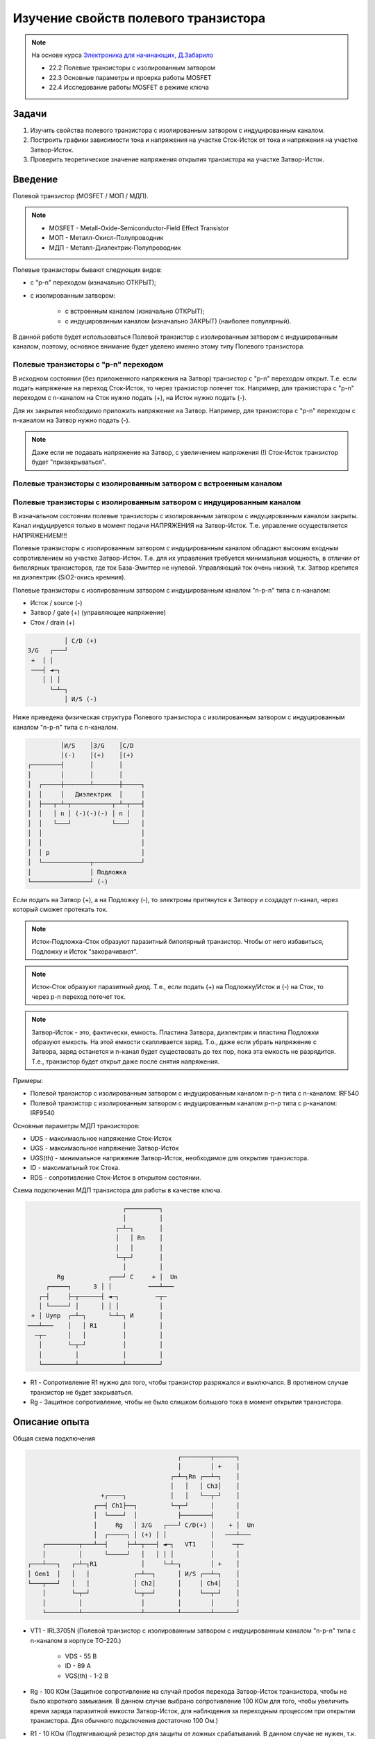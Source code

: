 .. _rst_mosfet_mosfet:

Изучение свойств полевого транзистора
=====================================

.. note::
    На основе курса `Электроника для начинающих, Д.Забарило`_

    - 22.2 Полевые транзисторы с изолированным затвором
    - 22.3 Основные параметры и проерка работы MOSFET
    - 22.4 Исследование работы MOSFET в режиме ключа

Задачи
------

#. Изучить свойства полевого транзистора с изолированным затвором с индуцированным каналом.
#. Построить графики зависимости тока и напряжения на участке Сток-Исток от тока и напряжения на участке Затвор-Исток.
#. Проверить теоретическое значение напряжения открытия транзистора на участке Затвор-Исток.

Введение
--------

Полевой транзистор (MOSFET / МОП / МДП).

.. note::
    - MOSFET - Metall-Oxide-Semiconductor-Field Effect Transistor
    - МОП - Металл-Окисл-Полупроводник
    - МДП - Металл-Диэлектрик-Полупроводник

Полевые транзисторы бывают следующих видов:

- с "p-n" переходом (изначально ОТКРЫТ);
- с изолированным затвором:

	- с встроенным каналом (изначально ОТКРЫТ);
	- с индуцированным каналом (изначально ЗАКРЫТ) (наиболее популярный).

В данной работе будет использоваться Полевой транзистор с изолированным затвором с индуцированным каналом,
поэтому, основное внимание будет уделено именно этому типу Полевого транзистора.

Полевые транзисторы с "p-n" переходом
^^^^^^^^^^^^^^^^^^^^^^^^^^^^^^^^^^^^^

В исходном состоянии (без приложенного напряжения на Затвор) транзистор с "p-n" переходом открыт.
Т.е. если подать напряжение на переход Сток-Исток, то через транзистор потечет ток.
Например, для транзистора с "p-n" переходом с n-каналом на Сток нужно подать (+), на Исток нужно подать (-).

Для их закрытия необходимо приложить напряжение на Затвор.
Например, для транзистора с "p-n" переходом с n-каналом на Затвор нужно подать (-).

.. note::
    Даже если не подавать напряжение на Затвор, с увеличением напряжения (!) Сток-Исток
    транзистор будет "призакрываться".

Полевые транзисторы с изолированным затвором с встроенным каналом
^^^^^^^^^^^^^^^^^^^^^^^^^^^^^^^^^^^^^^^^^^^^^^^^^^^^^^^^^^^^^^^^^

Полевые транзисторы с изолированным затвором с индуцированным каналом
^^^^^^^^^^^^^^^^^^^^^^^^^^^^^^^^^^^^^^^^^^^^^^^^^^^^^^^^^^^^^^^^^^^^^

В изначальном состоянии полевые транзисторы с изолированным затвором с индуцированным каналом закрыты.
Канал индуцируется только в момент подачи НАПРЯЖЕНИЯ на Затвор-Исток.
Т.е. управление осуществляется НАПРЯЖЕНИЕМ!!!

Полевые транзисторы с изолированным затвором с индуцированным каналом
обладают высоким входным сопротивлением на участке Затвор-Исток.
Т.е. для их управления требуется минимальная мощность, в отличии от биполярных транзисторов,
где ток База-Эмиттер не нулевой.
Управляющий ток очень низкий, т.к. Затвор крепится на диэлектрик (SiO2-окись кремния).

Полевые транзисторы с изолированным затвором с индуцированным каналом "n-p-n" типа с n-каналом:

- Исток / source (-)
- Затвор / gate (+) (управляющее напряжение)
- Сток / drain (+)

.. code-block::

              │ С/D (+)
    З/G   ┌───┘
     +  │ │
     ───┤ ◄─┐
        │ │ │
          └─┴─┐
              │ И/S (-)

Ниже приведена физическая структура Полевого транзистора с изолированным затвором
с индуцированным каналом "n-p-n" типа с n-каналом.

.. code-block::

               │И/S    │З/G    │С/D
               │(-)    │(+)    │(+)
      ┌────────┤       │       │
      │        │       │       │
      │  ┌─────┼───────┴───────┼─────┐
      │  │     │   Диэлектрик  │     │
      │  ├───┬─┴─┬───────────┬─┴─┬───┤
      │  │   │ n │ (-)(-)(-) │ n │   │
      │  │   └───┘           └───┘   │
      │  │                           │
      │  │                           │
      │  │ p                         │
      │  └─────────────┬─────────────┘
      │                │ Подложка
      └────────────────┘ (-)

Если подать на Затвор (+), а на Подложку (-), то электроны притянутся к Затвору
и создадут n-канал, через который сможет протекать ток.

.. note::
	Исток-Подложка-Сток образуют паразитный биполярный транзистор.
	Чтобы от него избавиться, Подложку и Исток "закорачивают".

.. note::
	Исток-Сток образуют паразитный диод.
	Т.е., если подать (+) на Подложку/Исток и (-) на Сток, то через p-n переход потечет ток.

.. note::
    Затвор-Исток - это, фактически, емкость. Пластина Затвора, диэлектрик и пластина Подложки образуют емкость.
    На этой емкости скапливается заряд.
    Т.о., даже если убрать напряжение с Затвора, заряд останется и n-канал будет существовать до тех пор,
    пока эта емкость не разрядится.
    Т.е., транзистор будет открыт даже после снятия напряжения.

Примеры:

- Полевой транзистор с изолированным затвором с индуцированным каналом n-p-n типа с n-каналом: IRF540
- Полевой транзистор с изолированным затвором с индуцированным каналом p-n-p типа с p-каналом: IRF9540

Основные параметры МДП транзисторов:

- UDS - максимаольное напряжение Сток-Исток
- UGS - максимаольное напряжение Затвор-Исток
- UGS(th) - минимальное напряжение Затвор-Исток, необходимое для открытия транзистора.
- ID - максимальный ток Стока.
- RDS - сопротивление Сток-Исток в открытом состоянии.

Схема подключения МДП транзистора для работы в качестве ключа.

.. code-block::

                              ┌─────────┐
                              │         │
                            ┌─┴─┐       │
                            │   │ Rn    │
                            │   │       │
                            └─┬─┘       │
                              │         │
            Rg            ┌───┘ С     + │  Un
         ┌─────┐      З │ │          ───┴───
       ┌─┤     ├─┬──────┤ ◄─┐          ─┬─
       │ └─────┘ │      │ │ │           │
     + │ Uупр  ┌─┴─┐      └─┴─┐ И       │
    ───┴───    │   │ R1       │         │
      ─┬─      │   │          │         │
       │       └─┬─┘          │         │
       │         │            │         │
       └─────────┴────────────┴─────────┘

- R1 - Сопротивление R1 нужно для того, чтобы транзистор разряжался и выключался. В противном случае транзистор не будет закрываться.
- Rg - Защитное сопротивление, чтобы не было слишком большого тока в момент открытия транзистора.

Описание опыта
--------------

Общая схема подключения

.. code-block::

                                              ┌────────┬──────┐
                                              │        │ +    │
                                            ┌─┴─┐Rn ┌──┴─┐    │
                                            │   │   │ Ch3│    │
                         +┌────┐            │   │   └──┬─┘    │
                       ┌──┤ Ch1├──┐         └─┬─┘      │      │
                       │  └────┘  │           ├────────┤      │
                       │     Rg   │ З/G   ┌───┘ С/D(+) │    + │  Un
                       │  ┌─────┐ │ (+) │ │            │   ───┴───
         ┌─────────┬───┴──┤     ├─┴─┬───┤ ◄─┐   VT1    │     ─┬─
         │         │      └─────┘   │   │ │ │          │      │
     ┌───┴───┐   ┌─┴─┐R1            │     └─┴─┐        │ +    │
     │ Gen1  │   │   │            ┌─┴──┐      │ И/S ┌──┴─┐    │
     └───┬───┘   │   │            │ Ch2│      │     │ Ch4│    │
         │       └─┬─┘            └─┬──┘      │     └──┬─┘    │
         │         │                │         │        │      │
         └─────────┴────────────────┴─────────┴────────┴──────┘

- VT1 - IRL3705N (Полевой транзистор с изолированным затвором с индуцированным каналом "n-p-n" типа
  с n-каналом в корпусе TO-220.)

    - VDS - 55 В
    - ID - 89 A
    - VGS(th) - 1-2 В

- Rg - 100 КОм (Защитное сопротивление на случай пробоя перехода Затвор-Исток транзистора,
  чтобы не было короткого замыкания. В данном случае выбрано сопротивление 100 КОм для того,
  чтобы увеличить время заряда паразитной емкости Затвор-Исток,
  для наблюдения за переходным процессом при открытии транзистора.
  Для обычного подключения достаточно 100 Ом.)

- R1 - 10 КОм (Подтягивающий резистор для защиты от ложных срабатываний.
  В данном случае не нужен, т.к. нет висящего провода. Был убран из схемы.)

- Rn - 1 КОм
- Un - 8.5 В
- Cзи - 1.5 нФ (измеренное значение на переходе Затвор-Исток)
- Gen1 - 0-5 В (треугольник / импульсы)

    Tau (sec) = Rg (Om) * Cзи (Farad) = 100 000 * 1.5 * 10**(-9) = 0.15 мили Сек.
    Через время 5 Тау происходит (почти) полный заряд конденсатора.
    F(Gen1)=1/2*5*Tau = 666 ~= 600 Гц / 500 Гц (использовалось в схеме VER1 / VER2)

Построить графики зависимости тока и напряжения на переходе Сток-Исток от тока и напряжения на переходе Затвор-Исток.

Проверить наличие паразитного диода.

Проверить наличие паразитного конденсатора Затвор-Исток.
По идее, паразитный конденсатор существует и на переходе Затвор-Сток, но меньшей емкости.
Проверить, что транзистор откроется и останется открытым после приложения напряжения на Завтор-Сток.

Ожидаемый результат
-------------------

Переход Сток-Исток должен открываться при напряжении Затвор-Исток 2 В.
Ток Затвор-Исток когда переход Сток-Исток открыт согласно документации не должен превышать 100 нА.
В момент включения ток на переходе Затвор-Исток может достигать 0.05 А за счет заряда конденсатора (I = U/R = 5/100 = 0.05 А)
Сопротивление на переходе Сток-Исток в открытом состоянии 0.01 Ом.

Лабораторная работа
-------------------

VER1
^^^^

Измерения выполнены для треугольных импульсов на частоте 600 Гц.

.. figure:: images/mosfet_001_ver1.png
   :align: center

   MOSFET (VER1)

:download:`MOSFET (VER1) <docs/VER1(Triangle_600Hz)/ec_009_MOSFET(VER1).html>`

Основные измерения:

- :download:`Ch1_Ch2.csv <docs/VER1(Triangle_600Hz)/Ch1_Ch2.csv>` - CH1 - Ch1 U(Rg), CH2 - Ch2 U(GS инвертированный).
  Общий - Затвор.
- :download:`Ch2.csv <docs/VER1(Triangle_600Hz)/Ch2.csv>` - CH1 - U(Gen1), CH2 - Ch2 U(GS). Общий - Общий.
- :download:`Ch3.csv <docs/VER1(Triangle_600Hz)/Ch3.csv>` - CH1 - Ch3 U(Rn), CH2 - нет. Общий - Сток.
- :download:`Ch4.csv <docs/VER1(Triangle_600Hz)/Ch4.csv>` - CH1 - U(Gen1), CH2 - Ch4 U(DS). Общий - Общий.

- :download:`result.csv <docs/VER1(Triangle_600Hz)/result.csv>` - Все измерения в одном файле.

Дополнительные измерения без Un:

- :download:`Ch1_Ch2_no_Un.csv <docs/VER1(Triangle_600Hz)/Ch1_Ch2_no_Un.csv>` - Измерение на Ch1
  с инвертированным Ch2 на втором канале без Un.

VER2
^^^^

Измерения выполнены для треугольных импульсов на частоте 500 Гц.
Без сопротивления R1.

Основные измерения:

- VER2/Ch1_Ch2.csv - CH1 - Ch1 U(Rg), CH2 - Ch2 U(GS инвертированный). Общий - Затвор.
- VER2/Ch2.csv - CH1 - U(Gen1), CH2 - Ch2 U(GS). Общий - Общий.
- VER2/Ch3.csv - CH1 - Ch3 U(Rn), CH2 - U(DS инвертированный). Общий - Сток.
- VER2/Ch4.csv - CH1 - U(Gen1), CH2 - Ch4 U(DS). Общий - Общий.

Дополнительные измерения:

- VER2/Ch1_Ch2_no_Un.csv - Измерение на Ch1 с инвертированным Ch2 на втором канале без Un.

Выводы
------

1. Сопротивление R1 в данной схеме лишнее и не влияет на результаты.
   Это подтвердилось экспериментально.

2. При достижении напряжения открытия (1.9В в данном случае) на переходе Затвор-Исток,
   переход Сток-Исток начинает открываться, даже если паразитная емкость не полностью заряжена.
   Т.е. n-канал и паразитная емкость существуют независимо друг от друга.
   Паразитная емкость лишь может замедлять время, за которое достигается напряжение открытия.
   И затем паразитная емкость может поддерживать напряжение открытия даже без приложения внешнего напряжения.

3. Если к переходу Сток-Исток приложено напряжение, то во время перехода Сток-Исток
   из закрытого состояния в открытое (и наоборот) заряд (разряд) паразитной емкости замедляется
   и на графике видно плато, в отличие от графика, когда на переходе Сток-Исток нет напряжения.

4. Изменение перехода Сток-Исток из закрытого состоя в открытое (и наоборот) происходит не мгновенно,
   а на диапазоне напряжения на переходе Затвор-Исток, примерно 1.9В - 2В. Т.е.,
   на этом диапазоне напряжения транзистор работает, как бы в усилительном режиме.
   Т.е. чем дольше происходит переход через диапазон 1.9В - 2В,
   тем больше мощности теряется на сопротивлении Сток-Исток.

5. Защитное сопротивление Rg увеличивает время заряда паразитного конденсатора,
   т.е. его не желательно брать слишком большим.
   В эксперименте с прямоугольными импульсами (VER2) время полного открытия перехода Сток-Исток составило 140 микро Сек.
   В то же время, если Rg будет слишком мальеньким, то через него будет протекать большой ток в момент открытия.
   Например, при Rg=100 Ом и управляющем напряжении Затвор-Сток 5 В.,
   ток в момент подачи напряжения будет 0.05 А (I = U/R = 5/100 = 0.05 А),
   что составит 0.25 Вт (P = I*U = 0.05*5 = 0.25 Вт), а это предел для SMD резистора типоразмером 1206.
   В то же время, мы не можем брать сопротивление Rg слишком большим.
   Во первых, из-за увеличения времени открытия перехода Сток- Исток, а главное, из-за того,
   что сопротивление Rg должно быть меньше чем притягивающее сопротивление R1,
   чтобы обеспечить необходимое падение напряжения на переходе Затвор-Исток.

Вопросы
-------

1. Какое должно быть оптимальное сопротивление Rg для того,
   чтобы уменьшить потери мощности во время открытия перехода Сток-Исток?

2. Если в диапазоне открытия перехода Сток-Исток (1.9В - 2В) транзистор работает в режиме усиления,
   то через переход Затвор-Исток должен протекать ток.
   Это наблюдается на графике в виде изгиба кривой заряда паразитного конденсатора в районе 1.9В - 2В.
   Если подать постоянное напряжение 1.9В - 2В на переход Затвор-Исток,
   будет ли через него протекать постоянный ток (с учетом того, что там диэлектрик)?

3. Согласно расчетам, сопротивление на переходе Сток-Исток в закрытом состоянии порядка 100КОм.
   Но, согласно теории, сопротивление должно быть 10^12 - 10^14 Ом. Если поставить Rn 100КОм,
   будет ли одинаковое падение напряжения на переходе Сток-Исток и на Rn?
   Т.е. действительно ли сопротивление Сток-Исток в закрытом состоянии 100КОм или это погрешность расчетов?

Ссылки
------

#. `Электроника для начинающих, Д.Забарило`_
#. `Драйвер для MOSFET и IGBT | Принцип выбора и расчет. Часть 1`_
#. `Драйвер для MOSFET и IGBT | Принцип выбора и расчет. Часть 2`_
#. `Драйвер для MOSFET и IGBT | Принцип выбора и расчет. Часть 3`_
#. `ШИМ + MOSFET + ДРАЙВЕР | Принцип работы на практике #4`_
#. `Транзисторный ключ от А до Я. Практика и теория. Полевые MOSFET и биполярные транзисторы`_

.. _Электроника для начинающих, Д.Забарило: https://diodov.net/elektronika-dlya-nachinayushhih/
.. _Драйвер для MOSFET и IGBT | Принцип выбора и расчет. Часть 1: https://www.youtube.com/watch?v=csssorFuDTU
.. _Драйвер для MOSFET и IGBT | Принцип выбора и расчет. Часть 2: https://www.youtube.com/watch?v=vPpQLqj80oo
.. _Драйвер для MOSFET и IGBT | Принцип выбора и расчет. Часть 3: https://www.youtube.com/watch?v=RtZGEq4D90U
.. _ШИМ + MOSFET + ДРАЙВЕР | Принцип работы на практике #4: https://www.youtube.com/watch?v=IrzRy8A-hLM
.. _Транзисторный ключ от А до Я. Практика и теория. Полевые MOSFET и биполярные транзисторы: https://www.youtube.com/watch?v=e4qjSnRAO5s
